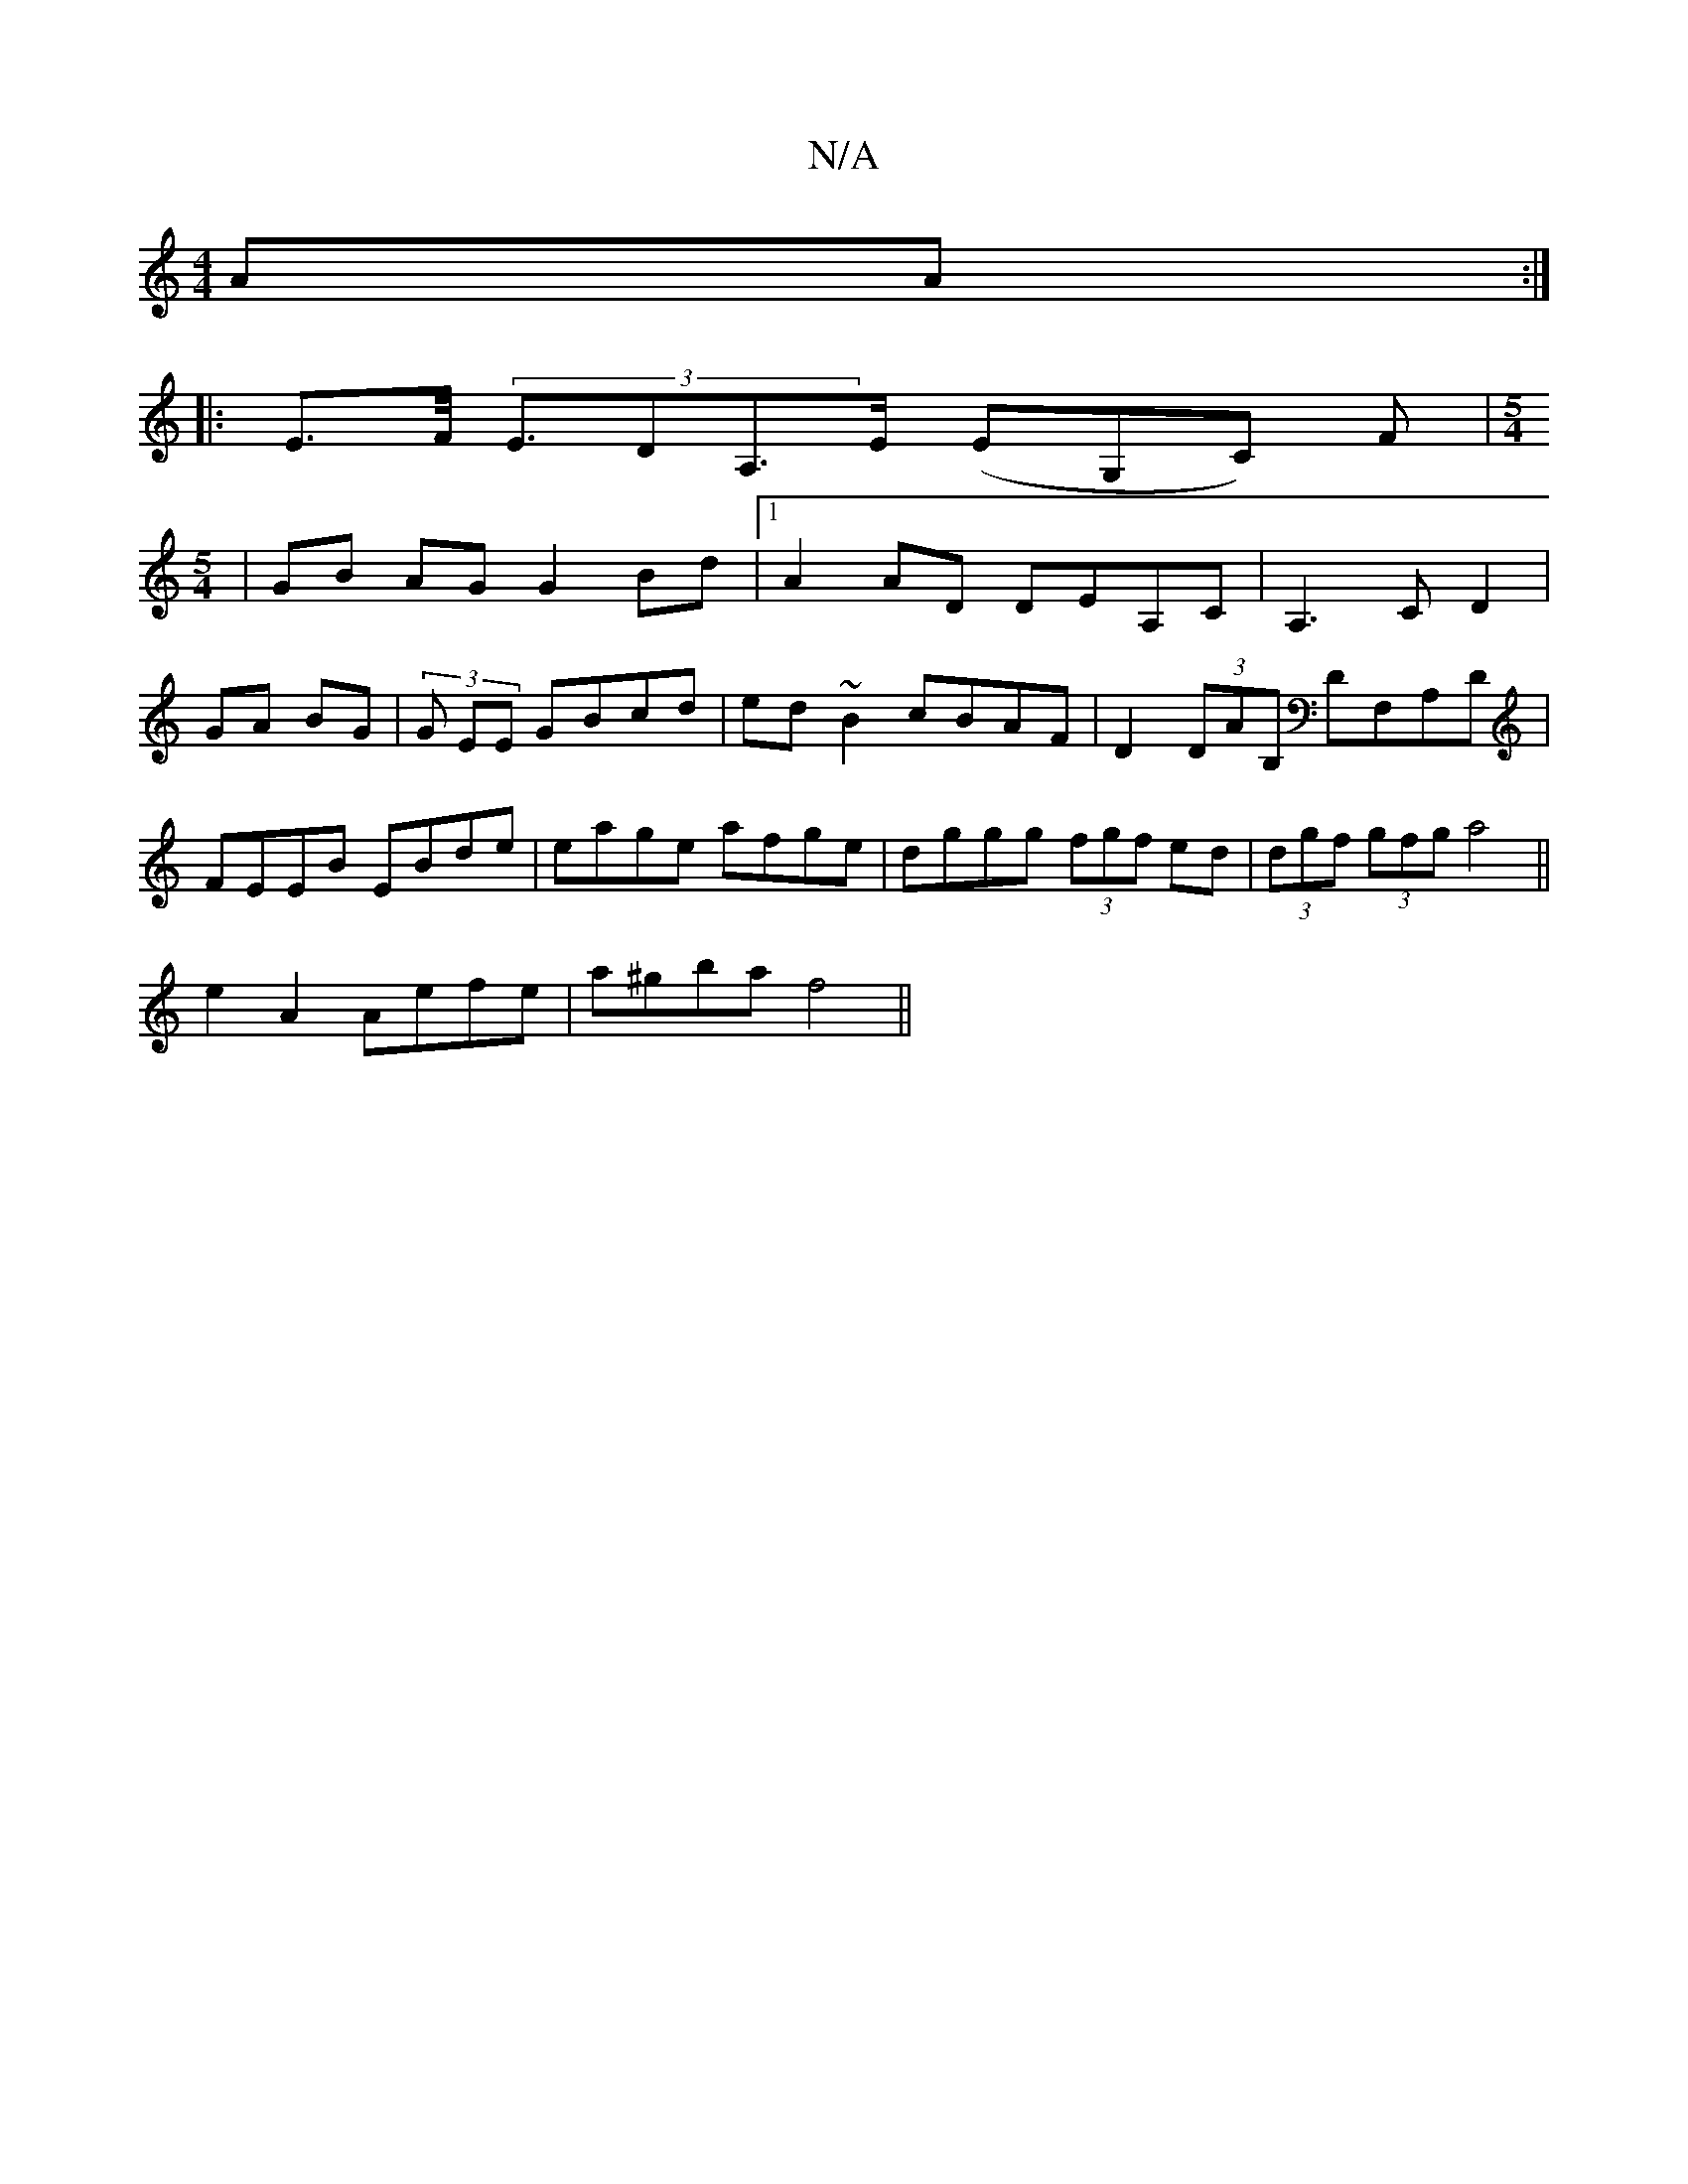 X:1
T:N/A
M:4/4
R:N/A
K:Cmajor
AA :|
|: E>F (3<EDA,>E (EG,c,) F|[M:5/4]
|GB AG G2 Bd|1 A2 AD DEA,C|A,3CD2|GA BG|(3 G EE GBcd|ed~B2 cBAF|D2(3DAB, DF,A,D|FEEB EBde|eage afge|dggg (3fgf ed|(3dgf (3gfg a4||
e2 A2 Aefe|a^gba f4||

GFEE 